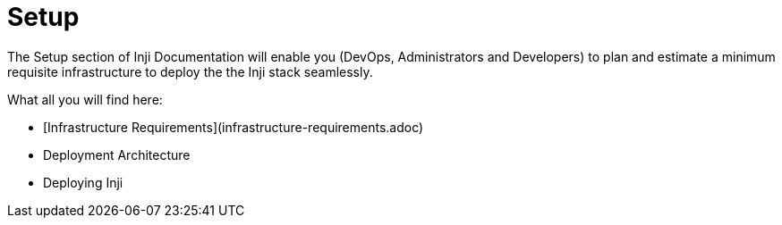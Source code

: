 :page-icon: list-tree

= Setup

The Setup section of Inji Documentation will enable you (DevOps, Administrators and Developers) to plan and estimate a minimum requisite infrastructure to deploy the the Inji stack seamlessly.

What all you will find here:

* [Infrastructure Requirements](infrastructure-requirements.adoc)
* Deployment Architecture
* Deploying Inji
